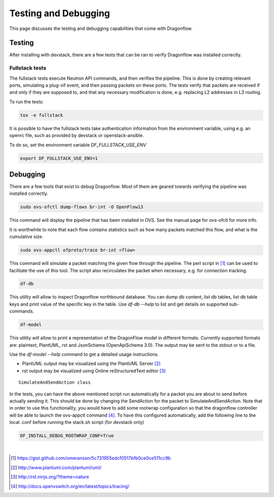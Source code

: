 =====================
Testing and Debugging
=====================

This page discusses the testing and debugging capabilities that come
with Dragonflow.

Testing
=======

After installing with devstack, there are a few tests that can be ran
to verify Dragonflow was installed correctly.

Fullstack tests
---------------

The fullstack tests execute Neutron API commands, and then verifies the
pipeline. This is done by creating relevant ports, simulating a plug-vif
event, and then passing packets on these ports. The tests verify that
packets are received if and only if they are supposed to, and that any
necessary modification is done, e.g. replacing L2 addresses in L3 routing.

To run the tests:

.. code-block:: shell

    tox -e fullstack

It is possible to have the fullstack tests take authentication information
from the environment variable, using e.g. an openrc file, such as provided
by devstack or openstack-ansible.

To do so, set the environment variable `DF_FULLSTACK_USE_ENV`

.. code-block:: shell

    export DF_FULLSTACK_USE_ENV=1


Debugging
=========

There are a few tools that exist to debug Dragonflow. Most of them are geared
towards verifying the pipeline was installed correctly.

.. code-block:: shell

    sudo ovs-ofctl dump-flows br-int -O OpenFlow13

This command will display the pipeline that has been installed in OVS. See the
manual page for ovs-ofctl for more info.

It is worthwhile to note that each flow contains statistics such as how many
packets matched this flow, and what is the cumulative size.

.. code-block:: shell

    sudo ovs-appctl ofproto/trace br-int <flow>


This command will simulate a packet matching the given flow through
the pipeline.  The perl script in [#]_ can be used to facilitate the use
of this tool. The script also recirculates the packet when necessary,
e.g. for connection tracking.

.. code-block:: shell

    df-db


This utility will allow to inspect Dragonflow northbound database. You can
dump db content, list db tables, list db table keys and print value of the
specific key in the table. Use *df-db --help* to list and get details on
supported sub-commands.

.. code-block:: shell

    df-model


This utility will allow to print a representation of the DragonFlow model in
different formats. Currently supported formats are: plaintext, PlantUML, rst
and JsonSchema (OpenApiSchema 3.0). The output may be sent to the stdout or
to a file.

| Use the *df-model --help* command to get a detailed usage instructions.

* PlantUML output may be visualized using the PlantUML Server [#]_
* rst output may be visualized using Online reStructuredText editor [#]_

::

    SimulateAndSendAction class

In the tests, you can have the above mentioned script run automatically for
a packet you are about to send before actually sending it.
This should be done by changing the SendAction for the packet to
SimulateAndSendAction.
Note that in order to use this functionality, you would have to add some
rootwrap configuration so that the dragonflow controller will be able to
launch the ovs-appctl command [#]_.
To have this configured automatically, add the following line to the local
.conf before running the stack.sh script (for devstack only)

.. code-block:: cfg

    DF_INSTALL_DEBUG_ROOTWRAP_CONF=True



|

..  [#] https://gist.github.com/omeranson/5c731955edcf0517bfb0ce0ce511cc9b
..  [#] http://www.plantuml.com/plantuml/uml/
..  [#] http://rst.ninjs.org/?theme=nature
..  [#] http://docs.openvswitch.org/en/latest/topics/tracing/
